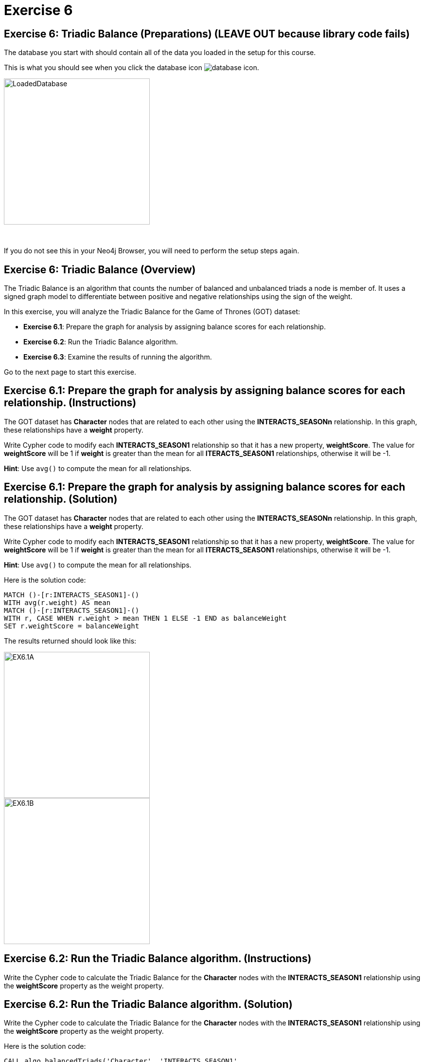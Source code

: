 = Exercise 6
:icons: font

== Exercise 6: Triadic Balance (Preparations) (LEAVE OUT because library code fails)

The database you start with should contain all of the data you loaded in the setup for this course.

This is what you should see when you click the database icon image:{guides}/img/database-icon.png[].

image::{guides}/img/LoadedDatabase.png[LoadedDatabase,width=300]

{nbsp} +

If you do not see this in your Neo4j Browser, you will need to perform the setup steps again.

== Exercise 6: Triadic Balance (Overview)

The Triadic Balance  is an algorithm that counts the number of balanced and unbalanced triads a node is member of.
It uses a signed graph model to differentiate between positive and negative relationships using the sign of the weight.

In this exercise, you will analyze the Triadic Balance for the Game of Thrones (GOT) dataset:

* *Exercise 6.1*: Prepare the graph for analysis by assigning balance scores for each relationship.
* *Exercise 6.2*: Run the Triadic Balance algorithm.
* *Exercise 6.3*: Examine the results of running the algorithm.

Go to the next page to start this exercise.

== Exercise 6.1: Prepare the graph for analysis by assigning balance scores for each relationship. (Instructions)

The GOT dataset has *Character* nodes that are related to each other using the *INTERACTS_SEASONn* relationship.
In this graph, these relationships have a *weight* property.

Write Cypher code to modify each *INTERACTS_SEASON1* relationship so that it has a new property, *weightScore*.
The value for *weightScore* will be 1 if *weight* is greater than the mean for all *ITERACTS_SEASON1* relationships, otherwise it will be -1.

*Hint*: Use `avg()` to compute the mean for all relationships.

== Exercise 6.1: Prepare the graph for analysis by assigning balance scores for each relationship. (Solution)

The GOT dataset has *Character* nodes that are related to each other using the *INTERACTS_SEASONn* relationship.
In this graph, these relationships have a *weight* property.

Write Cypher code to modify each *INTERACTS_SEASON1* relationship so that it has a new property, *weightScore*.
The value for *weightScore* will be 1 if *weight* is greater than the mean for all *ITERACTS_SEASON1* relationships, otherwise it will be -1.

*Hint*: Use `avg()` to compute the mean for all relationships.

Here is the solution code:

[source, cypher]
----
MATCH ()-[r:INTERACTS_SEASON1]-()
WITH avg(r.weight) AS mean
MATCH ()-[r:INTERACTS_SEASON1]-()
WITH r, CASE WHEN r.weight > mean THEN 1 ELSE -1 END as balanceWeight
SET r.weightScore = balanceWeight
----

The results returned should look like this:

[.thumb]
image::{guides}/img/EX6.1A.png[EX6.1A,width=300]

[.thumb]
image::{guides}/img/EX6.1B.png[EX6.1B,width=300]


== Exercise 6.2: Run the Triadic Balance algorithm. (Instructions)

Write the Cypher code to calculate the Triadic Balance for the *Character* nodes with the *INTERACTS_SEASON1* relationship using the *weightScore* property as the weight property.

== Exercise 6.2: Run the Triadic Balance algorithm. (Solution)

Write the Cypher code to calculate the Triadic Balance for the *Character* nodes with the *INTERACTS_SEASON1* relationship using the *weightScore* property as the weight property.

Here is the solution code:

[source, cypher]
----
CALL algo.balancedTriads('Character', 'INTERACTS_SEASON1',
{concurrency:4, write:true, weightProperty:'weightScore', balancedProperty:'balanced',
unbalancedProperty:'unbalanced'})
YIELD loadMillis, computeMillis, writeMillis, nodeCount, balancedTriadCount,
unbalancedTriadCount
----

The results returned should look like this:

[.thumb]
image::{guides}/img/EX6.2.png[EX6.2,width=300]


== Exercise 6.3: Examine the results of running the algorithm. (Instructions)

Write a query to find all characters who are in more unbalanced triads than balanced ones.

== Exercise 6.3: Examine the results of running the algorithm. (Solution)

Write a query to find all characters who are in more unbalanced triads than balanced ones.

Here is the solution code:

[source, cypher]
----
MATCH (n:Character) WHERE n.unbalanced > n.balanced
RETURN n.name, n.unbalanced, n.balanced ORDER BY n.unbalanced DESC LIMIT 100
----

The results returned should look like this:

[.thumb]
image::{guides}/img/EX6.3.png[EX6.3,width=300]

== Exercise 6: Taking it further

. Try using the stream version of the algorithm.
. Perform the analysis of different seasons.

== Exercise 6: Triadic Balance (Summary)

The Triadic Balance  is an algorithm that counts the number of balanced and unbalanced triads a node is member of.
It uses a signed graph model to differentiate between positive and negative relationships using the sign of the weight.

In this exercise, you analyzed  the Triadic Balance for the Game of Thrones (GOT) dataset.

pass:a[<a play-topic='{guides}/07.html'>Continue to Exercise 7</a>]
